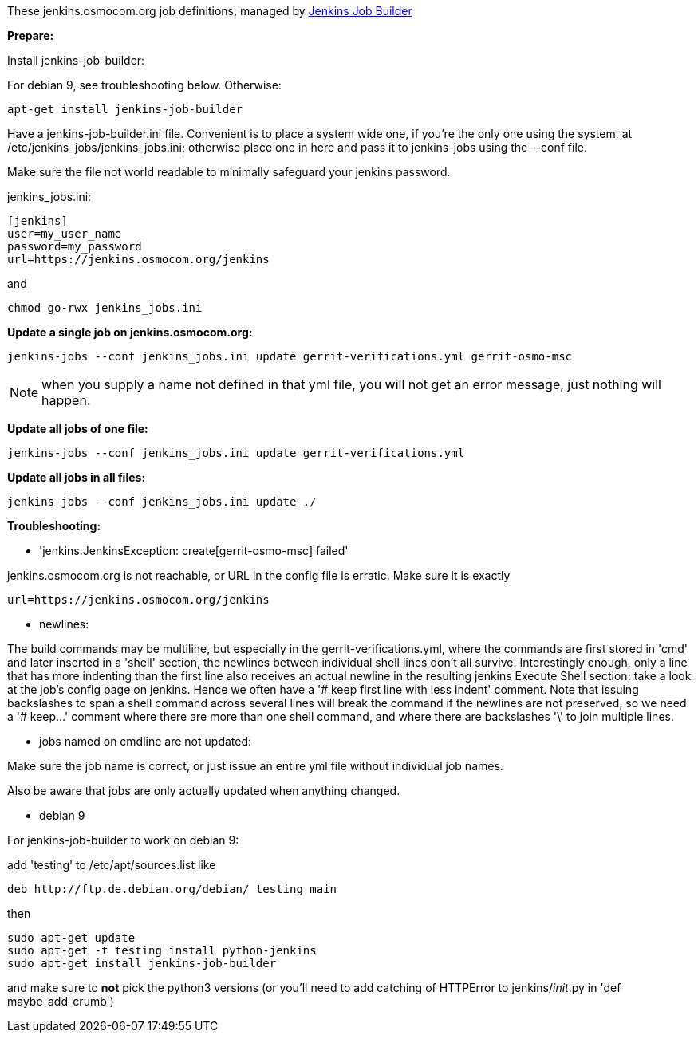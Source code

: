These jenkins.osmocom.org job definitions, managed by
https://docs.openstack.org/infra/jenkins-job-builder/index.html[Jenkins Job Builder]

*Prepare:*

Install jenkins-job-builder:

For debian 9, see troubleshooting below. Otherwise:

  apt-get install jenkins-job-builder

Have a jenkins-job-builder.ini file. Convenient is to place a system wide one,
if you're the only one using the system, at /etc/jenkins_jobs/jenkins_jobs.ini;
otherwise place one in here and pass it to jenkins-jobs using the --conf file.

Make sure the file not world readable to minimally safeguard your jenkins password.

jenkins_jobs.ini:

    [jenkins]
    user=my_user_name
    password=my_password
    url=https://jenkins.osmocom.org/jenkins

and

    chmod go-rwx jenkins_jobs.ini

*Update a single job on jenkins.osmocom.org:*

    jenkins-jobs --conf jenkins_jobs.ini update gerrit-verifications.yml gerrit-osmo-msc

NOTE: when you supply a name not defined in that yml file, you will not get an
error message, just nothing will happen.

*Update all jobs of one file:*

    jenkins-jobs --conf jenkins_jobs.ini update gerrit-verifications.yml

*Update all jobs in all files:*

    jenkins-jobs --conf jenkins_jobs.ini update ./

*Troubleshooting:*

- 'jenkins.JenkinsException: create[gerrit-osmo-msc] failed'

jenkins.osmocom.org is not reachable, or URL in the config file is erratic.
Make sure it is exactly

    url=https://jenkins.osmocom.org/jenkins

- newlines:

The build commands may be multiline, but especially in the
gerrit-verifications.yml, where the commands are first stored in 'cmd' and
later inserted in a 'shell' section, the newlines between individual shell
lines don't all survive. Interestingly enough, only a line that has more
indenting than the first line also receives an actual newline in the resulting
jenkins Execute Shell section; take a look at the job's config page on jenkins.
Hence we often have a '# keep first line with less indent' comment. Note that
issuing backslashes to span a shell command across several lines will break the
command if the newlines are not preserved, so we need a '# keep...' comment
where there are more than one shell command, and where there are backslashes
'\' to join multiple lines.

- jobs named on cmdline are not updated:

Make sure the job name is correct, or just issue an entire yml file without
individual job names.

Also be aware that jobs are only actually updated when anything changed.

- debian 9

For jenkins-job-builder to work on debian 9:

add 'testing' to /etc/apt/sources.list like

  deb http://ftp.de.debian.org/debian/ testing main

then

    sudo apt-get update
    sudo apt-get -t testing install python-jenkins
    sudo apt-get install jenkins-job-builder

and make sure to *not* pick the python3 versions
(or you'll need to add catching of HTTPError to jenkins/__init__.py in
'def maybe_add_crumb')
